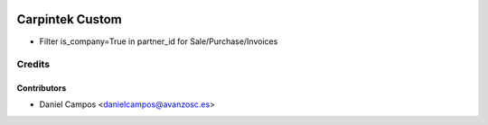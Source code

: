 .. image:: https://img.shields.io/badge/licence-AGPL--3-blue.svg
   :target: http://www.gnu.org/licenses/agpl-3.0-standalone.html
   :alt: License: AGPL-3

================
Carpintek Custom
================

* Filter is_company=True in partner_id for Sale/Purchase/Invoices


Credits
=======


Contributors
------------
* Daniel Campos <danielcampos@avanzosc.es>
